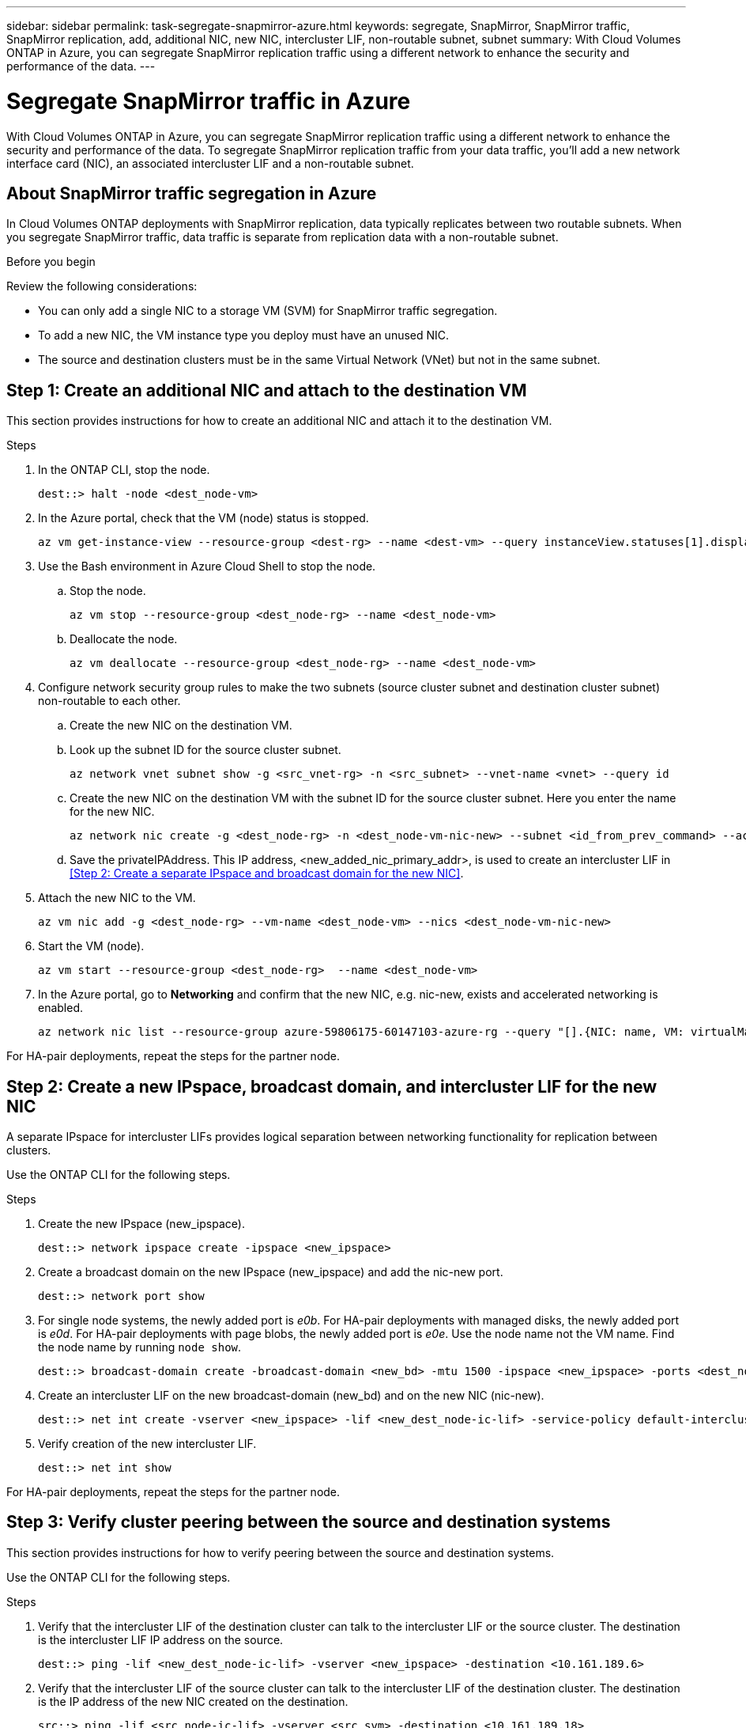 ---
sidebar: sidebar
permalink: task-segregate-snapmirror-azure.html
keywords: segregate, SnapMirror, SnapMirror traffic, SnapMirror replication, add, additional NIC, new NIC, intercluster LIF, non-routable subnet, subnet
summary: With Cloud Volumes ONTAP in Azure, you can segregate SnapMirror replication traffic using a different network to enhance the security and performance of the data.
---

= Segregate SnapMirror traffic in Azure
:hardbreaks:
:nofooter:
:icons: font
:linkattrs:
:imagesdir: ./media/

[.lead]
With Cloud Volumes ONTAP in Azure, you can segregate SnapMirror replication traffic using a different network to enhance the security and performance of the data. To segregate SnapMirror replication traffic from your data traffic, you'll add a new network interface card (NIC), an associated intercluster LIF and a non-routable subnet. 

== About SnapMirror traffic segregation in Azure
In Cloud Volumes ONTAP deployments with SnapMirror replication, data typically replicates between two routable subnets. When you segregate SnapMirror traffic, data traffic is separate from replication data with a non-routable subnet. 

//The following diagrams show the segregation of SnapMirror replication traffic with an additional NIC, an associated intercluster LIF and a non-routable subnet in single node and high-availability pair configurations.  

//.Figure 1
//The following diagram illustrates the segregation of SnapMirror replication traffic in a single node configuration. 

//image:diagram-snapmirror-segregation-azure-SN.png[Diagram illustrates the segregation of SnapMirror replication traffic in a single node configuration]

//.Figure 2
//The following diagram illustrates the segregation of SnapMirror replication traffic in a high-availability pair configuration. 

//image:diagram-snapmirror-segregation-azure-HA.png[Diagram illustrates the segregation of SnapMirror replication traffic in a high-availability pair configuration]

.Before you begin

Review the following considerations: 

* You can only add a single NIC to a storage VM (SVM) for SnapMirror traffic segregation.
* To add a new NIC, the VM instance type you deploy must have an unused NIC. 
* The source and destination clusters must be in the same Virtual Network (VNet) but not in the same subnet. 

== Step 1: Create an additional NIC and attach to the destination VM
This section provides instructions for how to create an additional NIC and attach it to the destination VM. 

.Steps
. In the ONTAP CLI, stop the node.
+
[source,cli]
----
dest::> halt -node <dest_node-vm>
----
. In the Azure portal, check that the VM (node) status is stopped. 
+
[source,cli]
----
az vm get-instance-view --resource-group <dest-rg> --name <dest-vm> --query instanceView.statuses[1].displayStatus
----

. Use the Bash environment in Azure Cloud Shell to stop the node.
.. Stop the node.
+
[source,cli]
----
az vm stop --resource-group <dest_node-rg> --name <dest_node-vm>
----
.. Deallocate the node.
+ 
[source,cli]
----
az vm deallocate --resource-group <dest_node-rg> --name <dest_node-vm>
----

. Configure network security group rules to make the two subnets (source cluster subnet and destination cluster subnet) non-routable to each other. 
.. Create the new NIC on the destination VM. 
 
.. Look up the subnet ID for the source cluster subnet. 
+
[source,cli]
----
az network vnet subnet show -g <src_vnet-rg> -n <src_subnet> --vnet-name <vnet> --query id
----
.. Create the new NIC on the destination VM with the subnet ID for the source cluster subnet. Here you enter the name for the new NIC. 
+
[source,cli]
----
az network nic create -g <dest_node-rg> -n <dest_node-vm-nic-new> --subnet <id_from_prev_command> --accelerated-networking true
----

.. Save the privateIPAddress. This IP address, <new_added_nic_primary_addr>, is used to create an intercluster LIF in <<Step 2: Create a separate IPspace and broadcast domain for the new NIC>>.

. Attach the new NIC to the VM.
+
[source,cli]
----
az vm nic add -g <dest_node-rg> --vm-name <dest_node-vm> --nics <dest_node-vm-nic-new>
----
. Start the VM (node).
+
[source,cli]
----
az vm start --resource-group <dest_node-rg>  --name <dest_node-vm>
----
. In the Azure portal, go to *Networking* and confirm that the new NIC, e.g. nic-new, exists and accelerated networking is enabled. 
+
[source,cli]
----
az network nic list --resource-group azure-59806175-60147103-azure-rg --query "[].{NIC: name, VM: virtualMachine.id}"
----

For HA-pair deployments, repeat the steps for the partner node.

== Step 2: Create a new IPspace, broadcast domain, and intercluster LIF for the new NIC

A separate IPspace for intercluster LIFs provides logical separation between networking functionality for replication between clusters. 

Use the ONTAP CLI for the following steps.

.Steps
. Create the new IPspace (new_ipspace).
+
[source,cli]
----
dest::> network ipspace create -ipspace <new_ipspace>
----
. Create a broadcast domain on the new IPspace (new_ipspace) and add the nic-new port.
+
[source,cli]
----
dest::> network port show
----
. For single node systems, the newly added port is _e0b_. For HA-pair deployments with managed disks, the newly added port is _e0d_. For HA-pair deployments with page blobs, the newly added port is _e0e_. Use the node name not the VM name. Find the node name by running `node show`.  
+
[source,cli]
----
dest::> broadcast-domain create -broadcast-domain <new_bd> -mtu 1500 -ipspace <new_ipspace> -ports <dest_node-cot-vm:e0b>
----
. Create an intercluster LIF on the new broadcast-domain (new_bd) and on the new NIC (nic-new).
+
[source,cli]
----
dest::> net int create -vserver <new_ipspace> -lif <new_dest_node-ic-lif> -service-policy default-intercluster -address <new_added_nic_primary_addr> -home-port <e0b> -home-node <node> -netmask <new_netmask_ip> -broadcast-domain <new_bd>
----

. Verify creation of the new intercluster LIF.
+
[source,cli]
----
dest::> net int show
----

For HA-pair deployments, repeat the steps for the partner node.

== Step 3: Verify cluster peering between the source and destination systems
This section provides instructions for how to verify peering between the source and destination systems. 

Use the ONTAP CLI for the following steps.

.Steps

. Verify that the intercluster LIF of the destination cluster can talk to the intercluster LIF or the source cluster. The destination is the intercluster LIF IP address on the source. 
+
[source,cli]
----
dest::> ping -lif <new_dest_node-ic-lif> -vserver <new_ipspace> -destination <10.161.189.6> 
----
. Verify that the intercluster LIF of the source cluster can talk to the intercluster LIF of the destination cluster. The destination is the IP address of the new NIC created on the destination. 
+
[source,cli]
----
src::> ping -lif <src_node-ic-lif> -vserver <src_svm> -destination <10.161.189.18>
----

For HA-pair deployments, repeat the steps for the partner node.

== Step 4: Create SVM peering between the source and destination system
This section provides instructions for how to create SVM peering between the source and destination system. 

Use the ONTAP CLI for the following steps.

.Steps

. Create cluster peering on the destination.
+
[source,cli]
----
dest::> cluster peer create -peer-addrs <10.161.189.6> -ipspace <new_ipspace>
----

. Enter and confirm the passphrase. 

. Create cluster peering on the source. For systems with HA pairs, use <new_added_nic_primary_addr> for the -peer-addrs. 
+
[source,cli]
----
src::> cluster peer create -peer-addrs <10.161.189.18>
----

. Enter and confirm the passphrase.

. Check that the cluster peered.
+
[source,cli]
----
src::> cluster peer show 
----
+
Successful peering shows *Available* in the availability field. 

. Create SVM peering on the destination. Both source and destination SVMs should be data SVMs.  
+
[source,cli]
----
dest::> vserver peer create -vserver <dest_svm> -peer-vserver <src_svm> -peer-cluster <src_cluster> -applications snapmirror``
----
. Accept SVM peering.
+
[source,cli]
----
src::> vserver peer accept -vserver <src_svm> -peer-vserver <dest_svm>
----
. Check that the SVM peered.
+
[source,cli]
----
dest::> vserver peer show
----
+
Peer state shows *`peered`* and peering applications shows *`snapmirror`*. 

== Step 5: Create a SnapMirror replication relationship between the source and destination system
This section provides instructions for how to create a SnapMirror replication relationship between the source and destination system. 

Use the ONTAP CLI for the following steps.

.Steps
. Create a data protected volume on the destination SVM. 
+
[source,cli]
----
dest::> vol create -volume <new_dest_vol> -vserver <dest_svm> -type DP -size <10GB> -aggregate <aggr1>
----

. Create the SnapMirror replication relationship on the destination which includes the SnapMirror policy and schedule for the replication.
+
[source,cli]
----
dest::> snapmirror create -source-path src_svm:src_vol  -destination-path  dest_svm:new_dest_vol -vserver dest_svm -policy MirrorAllSnapshots -schedule 5min
----
. Initialize the SnapMirror replication relationship on the destination. 
+
[source,cli]
----
dest::> snapmirror initialize -destination-path  <dest_svm:new_dest_vol>
----

. In the ONTAP CLI, validate the SnapMirror relationship status by running the following command:
+
[source,cli]
----
dest::> snapmirror show
----
+
The relationship status is `Snapmirrored` and the health of the relationship is `true`.

. Optional: In the ONTAP CLI, run the following command to view the actions history for the SnapMirror relationship. 
+
[source,cli]
----
dest::> snapmirror show-history
----

Optionally, you can mount the source and destination volumes, write a file to the source, and verify the volume is replicating to the destination. 
